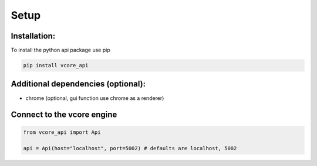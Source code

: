 Setup
=====
Installation:
^^^^^^^^^^^^^

To install the python api package use pip

.. code-block:: bash

    pip install vcore_api

Additional dependencies (optional):
^^^^^^^^^^^^^^^^^^^^^^^^^^^^^^^^^^^

* chrome (optional, gui function use chrome as a renderer)

Connect to the vcore engine
^^^^^^^^^^^^^^^^^^^^^^^^^^^

.. code-block:: python

    from vcore_api import Api

    api = Api(host="localhost", port=5002) # defaults are localhost, 5002


